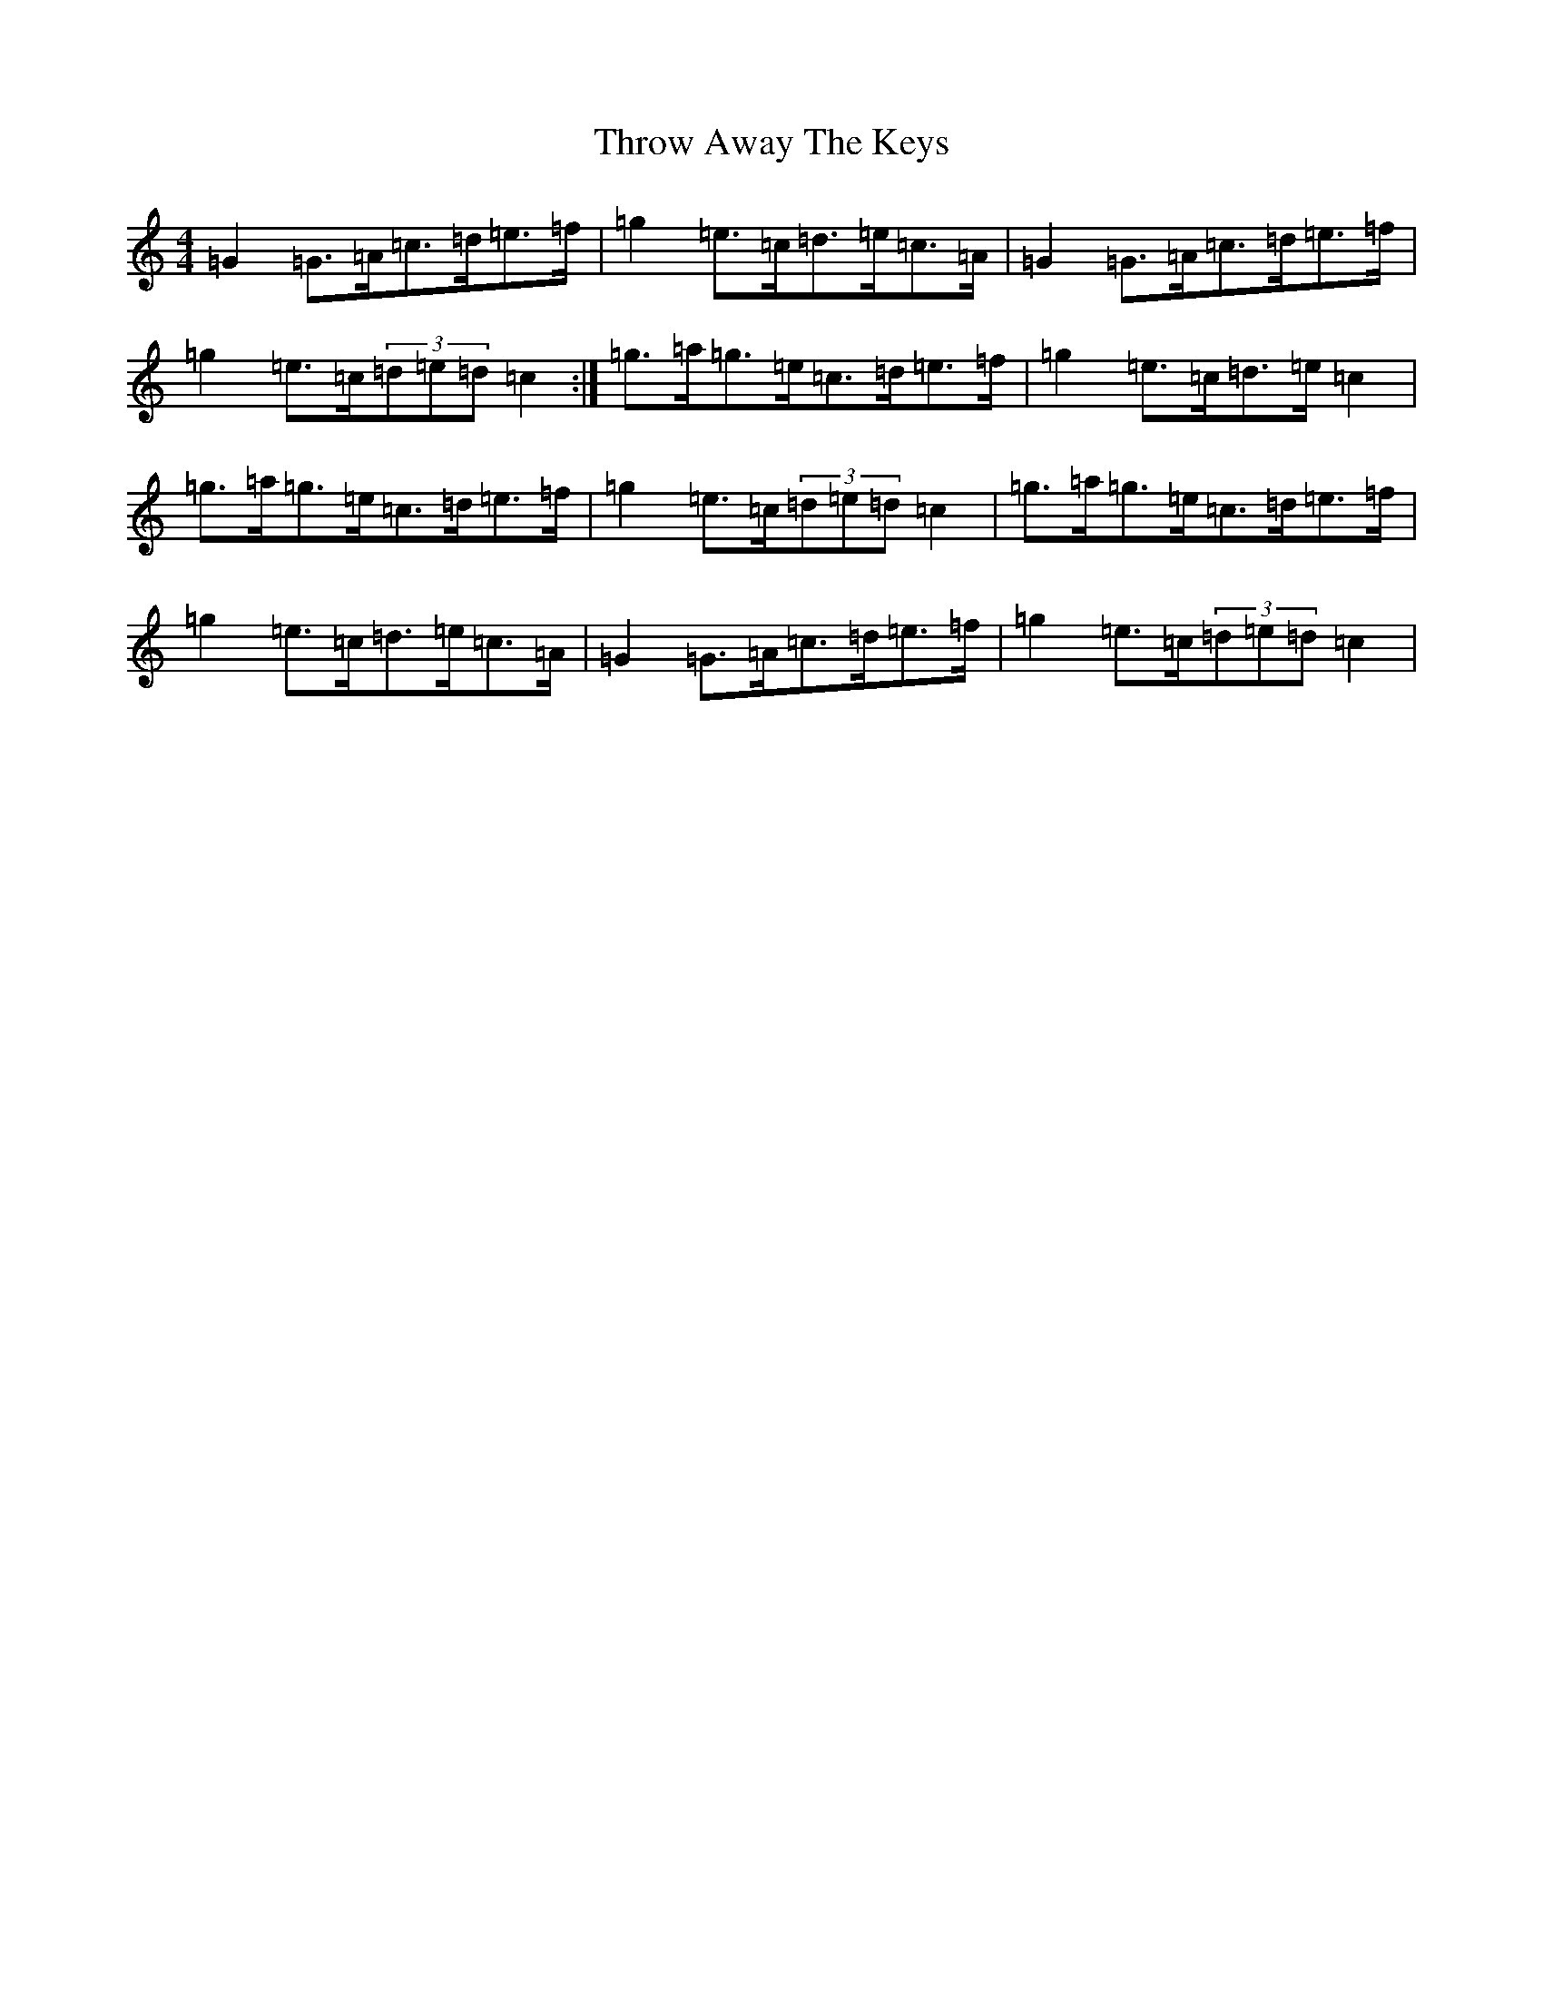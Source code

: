 X: 21046
T: Throw Away The Keys
S: https://thesession.org/tunes/1540#setting14942
R: reel
M:4/4
L:1/8
K: C Major
=G2=G>=A=c>=d=e>=f|=g2=e>=c=d>=e=c>=A|=G2=G>=A=c>=d=e>=f|=g2=e>=c(3=d=e=d=c2:|=g>=a=g>=e=c>=d=e>=f|=g2=e>=c=d>=e=c2|=g>=a=g>=e=c>=d=e>=f|=g2=e>=c(3=d=e=d=c2|=g>=a=g>=e=c>=d=e>=f|=g2=e>=c=d>=e=c>=A|=G2=G>=A=c>=d=e>=f|=g2=e>=c(3=d=e=d=c2|